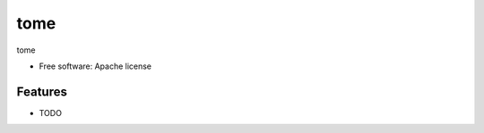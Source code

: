 ===============================
tome
===============================

tome

* Free software: Apache license

Features
--------

* TODO
